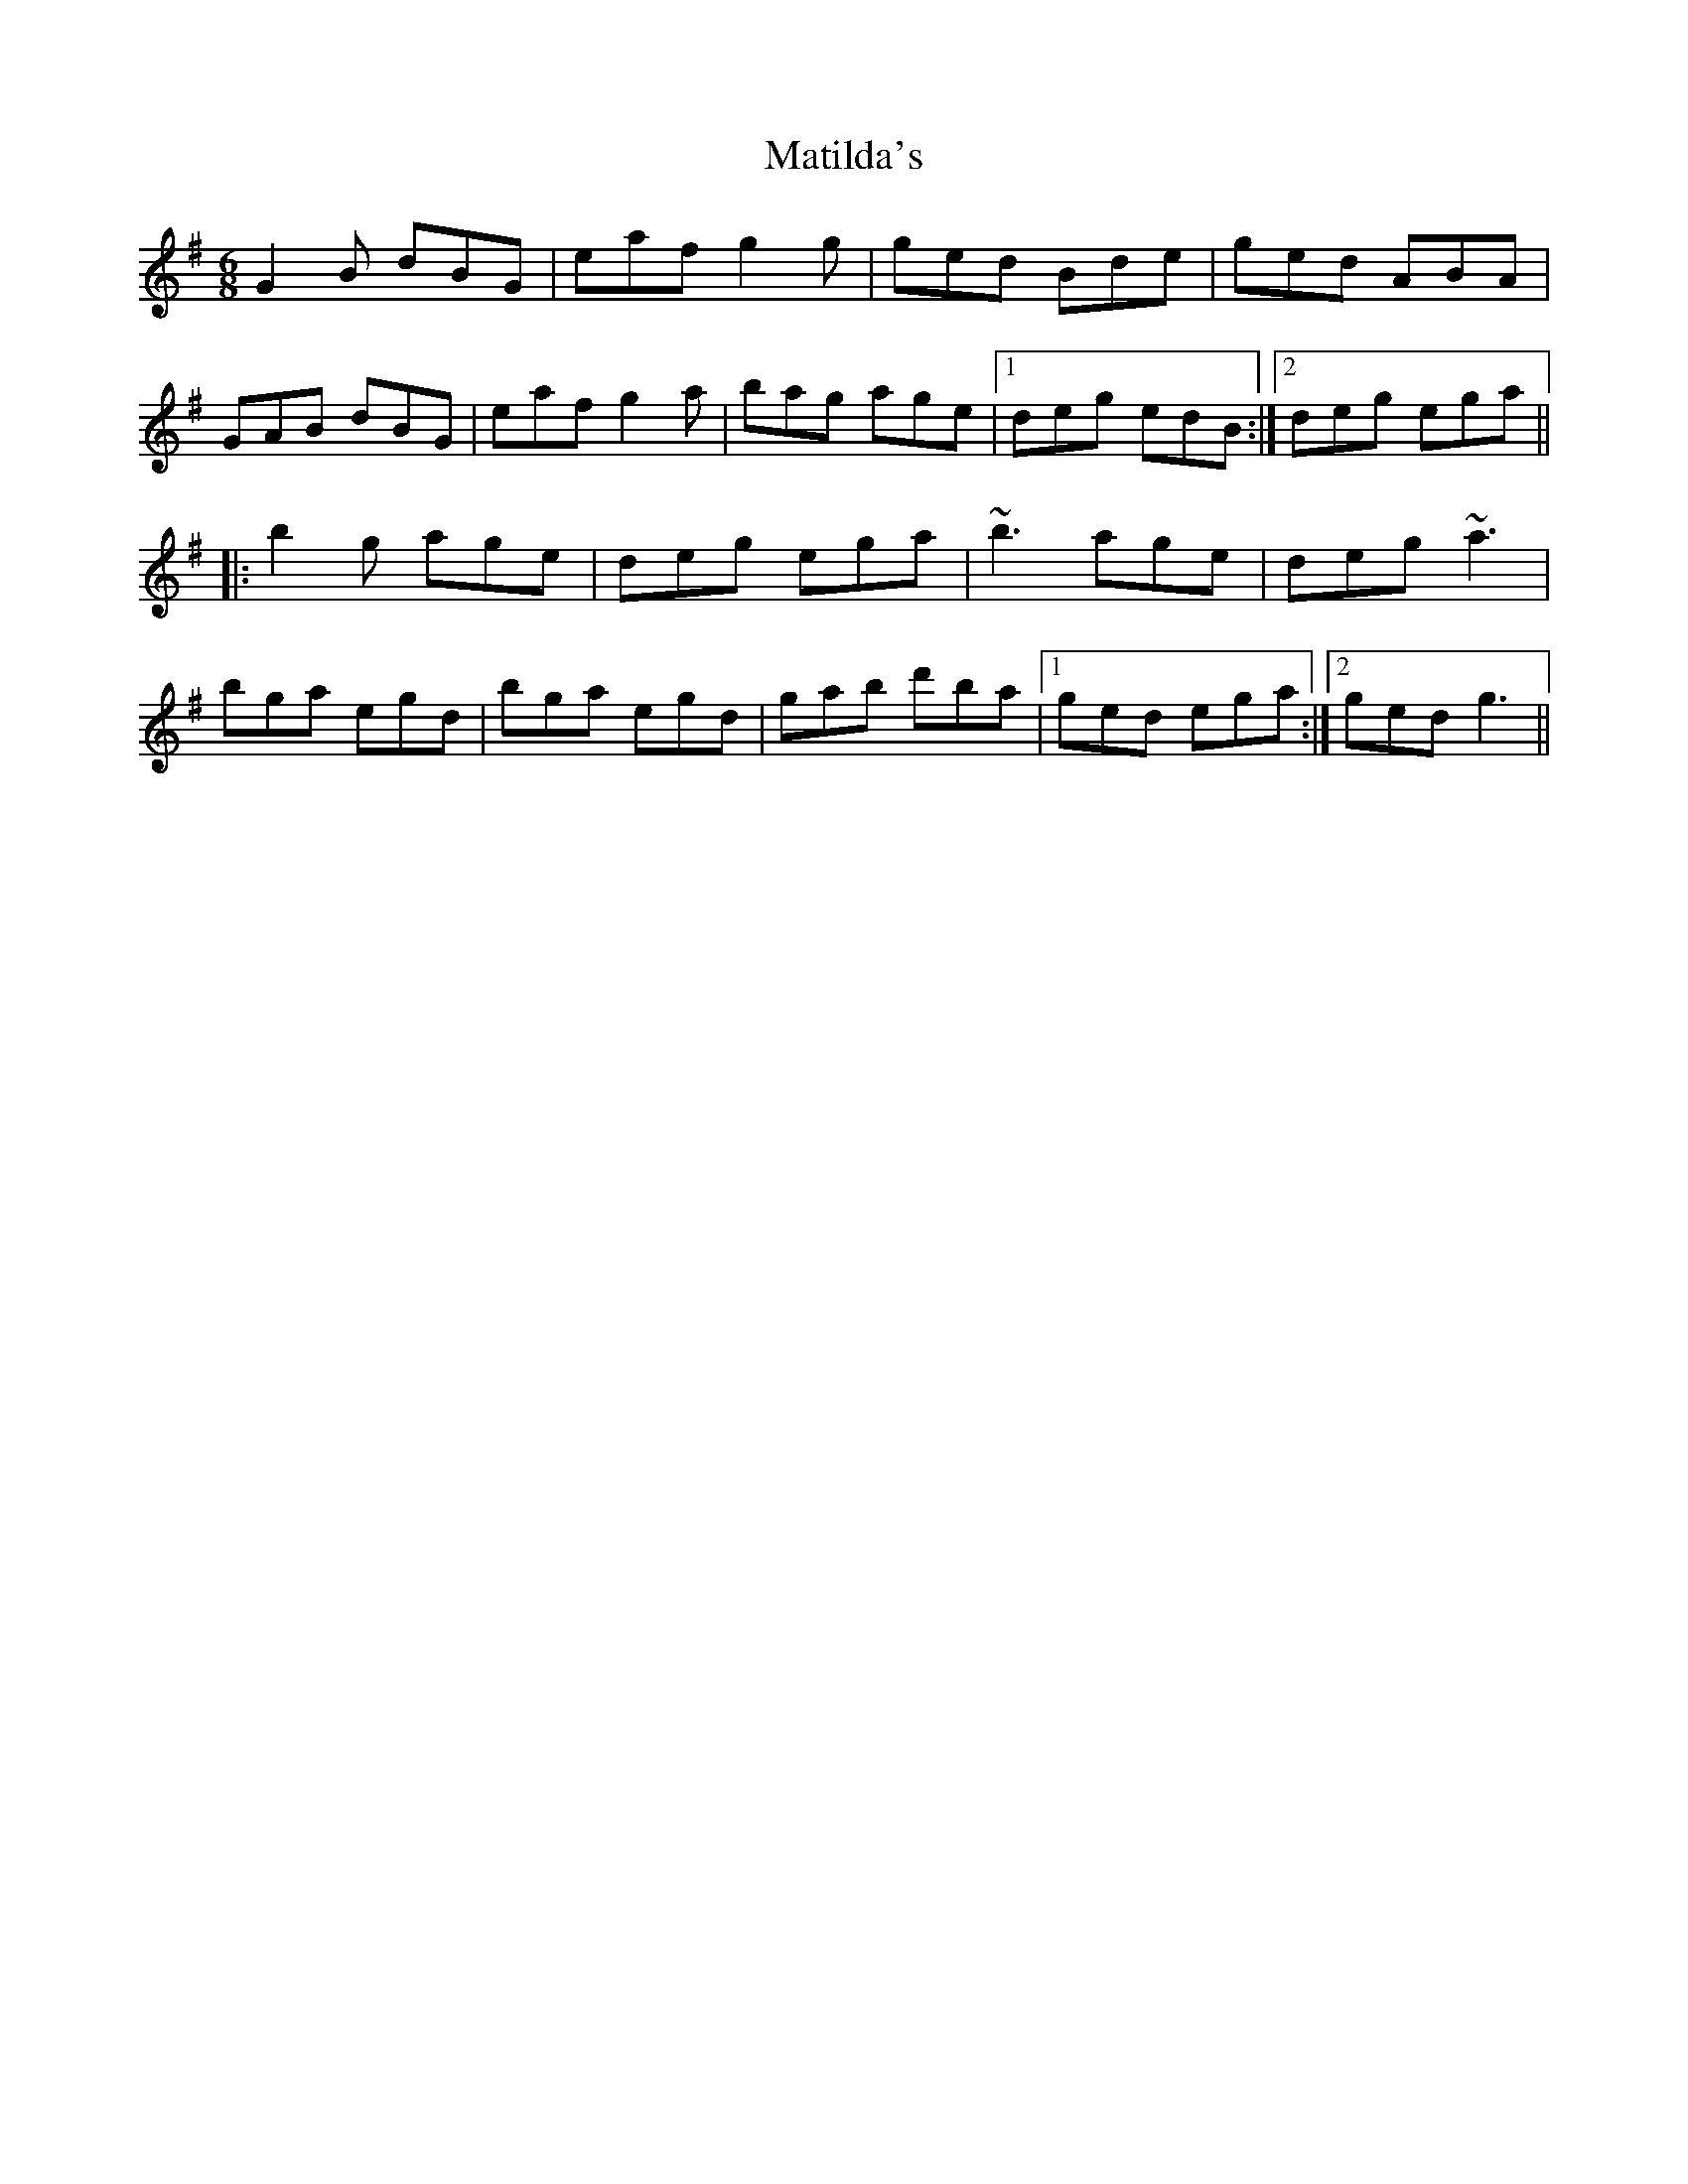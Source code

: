 X: 25871
T: Matilda's
R: jig
M: 6/8
K: Gmajor
G2B dBG|eaf g2g|ged Bde|ged ABA|
GAB dBG|eaf g2a|bag age|1 deg edB:|2 deg ega||
|:b2g age|deg ega|~b3 age|deg ~a3|
bga egd|bga egd|gab d'ba|1 ged ega:|2 ged g3||

